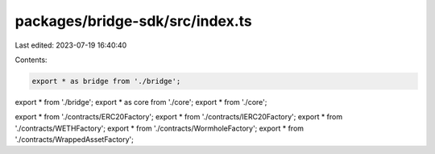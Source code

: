 packages/bridge-sdk/src/index.ts
================================

Last edited: 2023-07-19 16:40:40

Contents:

.. code-block:: ts

    export * as bridge from './bridge';
export * from './bridge';
export * as core from './core';
export * from './core';

export * from './contracts/ERC20Factory';
export * from './contracts/IERC20Factory';
export * from './contracts/WETHFactory';
export * from './contracts/WormholeFactory';
export * from './contracts/WrappedAssetFactory';


